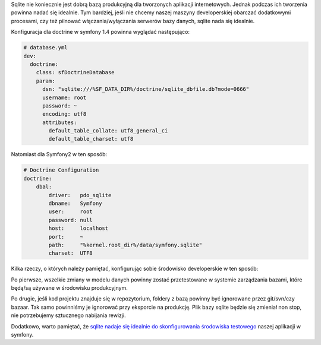 .. title: sqlite w środowisku developerskim w symfony i symfony2
.. slug: sqlite-w-srodowisku-developerskim-w-symfony-i-symfony2
.. date: 2012/01/26 20:01:23
.. tags: symfony, doctrine, php, symfony2, sqlite
.. link:
.. description: Sqlite nie koniecznie jest dobrą bazą produkcyjną dla tworzonych aplikacji internetowych. Jednak podczas ich tworzenia powinna nadać się idealnie. Tym bardziej, jeśli nie chcemy naszej maszyny developerskiej obarczać dodatkowymi procesami, czy też pilnować włączania/wyłączania serwerów bazy danych, sqlite nada się idealnie.

Sqlite nie koniecznie jest dobrą bazą produkcyjną dla tworzonych
aplikacji internetowych. Jednak podczas ich tworzenia powinna nadać się
idealnie. Tym bardziej, jeśli nie chcemy naszej maszyny developerskiej
obarczać dodatkowymi procesami, czy też pilnować włączania/wyłączania
serwerów bazy danych, sqlite nada się idealnie.

.. TEASER_END

Konfiguracja dla doctrine w symfony 1.4 powinna wyglądać następująco:

.. code-block:: yaml

    # database.yml
    dev:
      doctrine:
        class: sfDoctrineDatabase
        param:
          dsn: "sqlite:///%SF_DATA_DIR%/doctrine/sqlite_dbfile.db?mode=0666"
          username: root
          password: ~
          encoding: utf8
          attributes:
            default_table_collate: utf8_general_ci
            default_table_charset: utf8

Natomiast dla Symfony2 w ten sposób:

.. code-block:: yaml

    # Doctrine Configuration
    doctrine:
        dbal:
            driver:   pdo_sqlite
            dbname:   Symfony
            user:     root
            password: null
            host:     localhost
            port:     ~
            path:     "%kernel.root_dir%/data/symfony.sqlite"
            charset:  UTF8

Kilka rzeczy, o których należy pamiętać, konfigurując sobie środowisko
developerskie w ten sposób:

Po pierwsze, wszelkie zmiany w modelu danych powinny zostać
przetestowane w systemie zarządzania bazami, które będą/są używane w
środowisku produkcyjnym.

Po drugie, jeśli kod projektu znajduje się w repozytorium, foldery z
bazą powinny być ignorowane przez git/svn/czy bazaar. Tak samo
powinniśmy je ignorować przy eksporcie na produkcję. Plik bazy sqlite
będzie się zmieniał non stop, nie potrzebujemy sztucznego nabijania
rewizji.

Dodatkowo, warto pamiętać, że `sqlite nadaje się idealnie do
skonfigurowania środowiska
testowego <http://xlab.pl/konfiguracja-projektu-w-symfony-pod-test-driven-development/>`_
naszej aplikacji w symfony.
